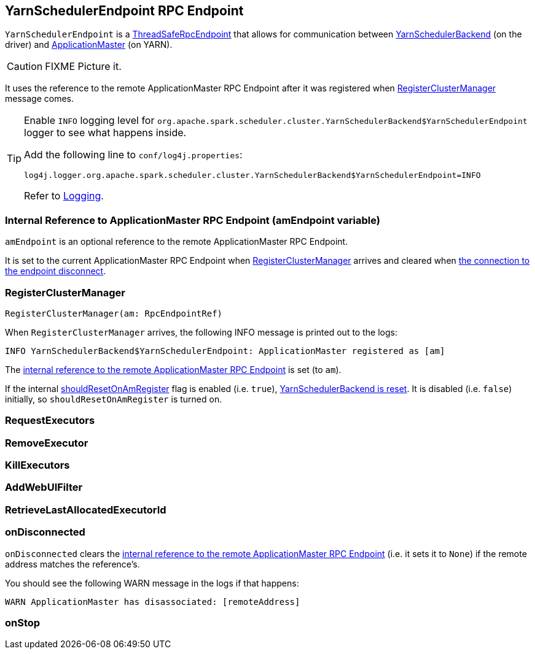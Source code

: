 == [[YarnSchedulerEndpoint]] YarnSchedulerEndpoint RPC Endpoint

`YarnSchedulerEndpoint` is a link:spark-rpc.adoc#ThreadSafeRpcEndpoint[ThreadSafeRpcEndpoint] that allows for communication between link:spark-yarn-yarnschedulerbackend.adoc[YarnSchedulerBackend] (on the driver) and link:spark-yarn-applicationmaster.adoc[ApplicationMaster] (on YARN).

CAUTION: FIXME Picture it.

It uses the reference to the remote ApplicationMaster RPC Endpoint after it was registered when <<RegisterClusterManager, RegisterClusterManager>> message comes.

[TIP]
====
Enable `INFO` logging level for `org.apache.spark.scheduler.cluster.YarnSchedulerBackend$YarnSchedulerEndpoint` logger to see what happens inside.

Add the following line to `conf/log4j.properties`:

```
log4j.logger.org.apache.spark.scheduler.cluster.YarnSchedulerBackend$YarnSchedulerEndpoint=INFO
```

Refer to link:spark-logging.adoc[Logging].
====

=== [[amEndpoint]] Internal Reference to ApplicationMaster RPC Endpoint (amEndpoint variable)

`amEndpoint` is an optional reference to the remote ApplicationMaster RPC Endpoint.

It is set to the current ApplicationMaster RPC Endpoint when <<RegisterClusterManager, RegisterClusterManager>> arrives and cleared when <<onDisconnected, the connection to the endpoint disconnect>>.

=== [[RegisterClusterManager]] RegisterClusterManager

[source, scala]
----
RegisterClusterManager(am: RpcEndpointRef)
----

When `RegisterClusterManager` arrives, the following INFO message is printed out to the logs:

```
INFO YarnSchedulerBackend$YarnSchedulerEndpoint: ApplicationMaster registered as [am]
```

The <<amEndpoint, internal reference to the remote ApplicationMaster RPC Endpoint>> is set (to `am`).

If the internal link:spark-yarn-yarnschedulerbackend.adoc#shouldResetOnAmRegister[shouldResetOnAmRegister] flag is enabled (i.e. `true`), link:spark-yarn-yarnschedulerbackend.adoc#reset[YarnSchedulerBackend is reset]. It is disabled (i.e. `false`) initially, so `shouldResetOnAmRegister` is turned on.

=== [[RequestExecutors]] RequestExecutors

=== [[RemoveExecutor]] RemoveExecutor

=== [[KillExecutors]] KillExecutors

=== [[AddWebUIFilter]] AddWebUIFilter

=== [[RetrieveLastAllocatedExecutorId]] RetrieveLastAllocatedExecutorId

=== [[onDisconnected]] onDisconnected

`onDisconnected` clears the <<amEndpoint, internal reference to the remote ApplicationMaster RPC Endpoint>> (i.e. it sets it to `None`) if the remote address matches the reference's.

You should see the following WARN message in the logs if that happens:

```
WARN ApplicationMaster has disassociated: [remoteAddress]
```

=== [[onStop]] onStop
